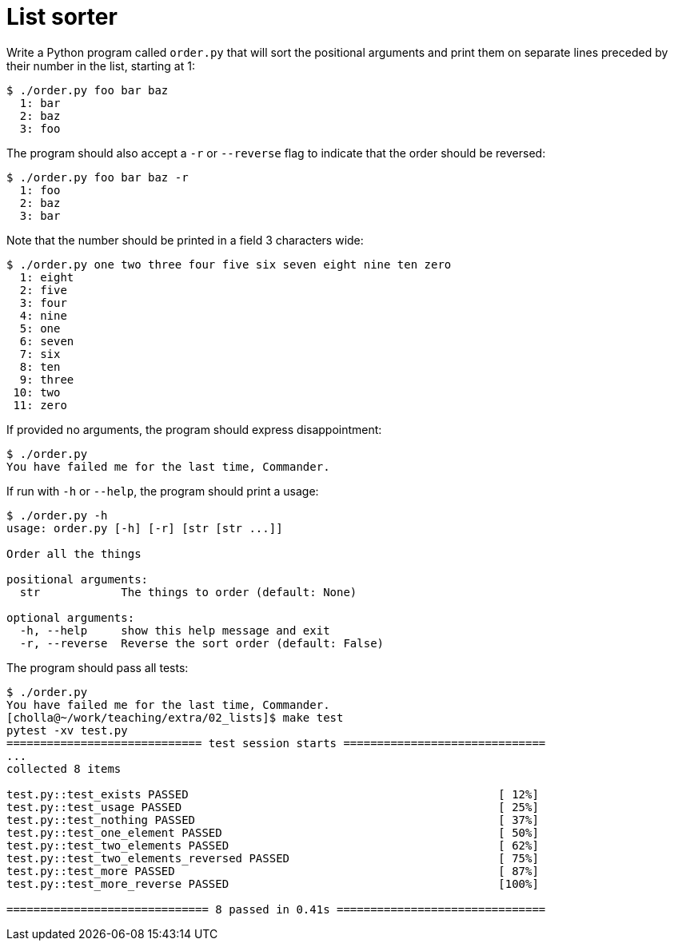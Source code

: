= List sorter

Write a Python program called `order.py` that will sort the positional arguments and print them on separate lines preceded by their number in the list, starting at 1:

----
$ ./order.py foo bar baz
  1: bar
  2: baz
  3: foo
----

The program should also accept a `-r` or `--reverse` flag to indicate that the order should be reversed:

----
$ ./order.py foo bar baz -r
  1: foo
  2: baz
  3: bar
----

Note that the number should be printed in a field 3 characters wide:

----
$ ./order.py one two three four five six seven eight nine ten zero
  1: eight
  2: five
  3: four
  4: nine
  5: one
  6: seven
  7: six
  8: ten
  9: three
 10: two
 11: zero
----

If provided no arguments, the program should express disappointment:

----
$ ./order.py
You have failed me for the last time, Commander.
----

If run with `-h` or `--help`, the program should print a usage:

----
$ ./order.py -h
usage: order.py [-h] [-r] [str [str ...]]

Order all the things

positional arguments:
  str            The things to order (default: None)

optional arguments:
  -h, --help     show this help message and exit
  -r, --reverse  Reverse the sort order (default: False)
----

The program should pass all tests:

----
$ ./order.py
You have failed me for the last time, Commander.
[cholla@~/work/teaching/extra/02_lists]$ make test
pytest -xv test.py
============================= test session starts ==============================
...
collected 8 items

test.py::test_exists PASSED                                              [ 12%]
test.py::test_usage PASSED                                               [ 25%]
test.py::test_nothing PASSED                                             [ 37%]
test.py::test_one_element PASSED                                         [ 50%]
test.py::test_two_elements PASSED                                        [ 62%]
test.py::test_two_elements_reversed PASSED                               [ 75%]
test.py::test_more PASSED                                                [ 87%]
test.py::test_more_reverse PASSED                                        [100%]

============================== 8 passed in 0.41s ===============================
----
